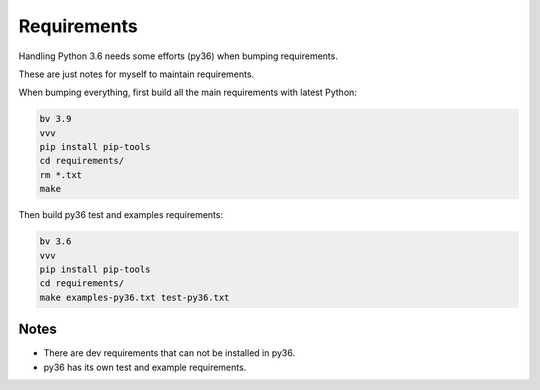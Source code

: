 Requirements
============

Handling Python 3.6 needs some efforts (py36) when bumping requirements.

These are just notes for myself to maintain requirements.

When bumping everything, first build all the main requirements with latest
Python:

.. code-block:: shell

    bv 3.9
    vvv
    pip install pip-tools
    cd requirements/
    rm *.txt
    make

Then build py36 test and examples requirements:

.. code-block:: shell

    bv 3.6
    vvv
    pip install pip-tools
    cd requirements/
    make examples-py36.txt test-py36.txt

Notes
-----

* There are dev requirements that can not be installed in py36.

* py36 has its own test and example requirements.
